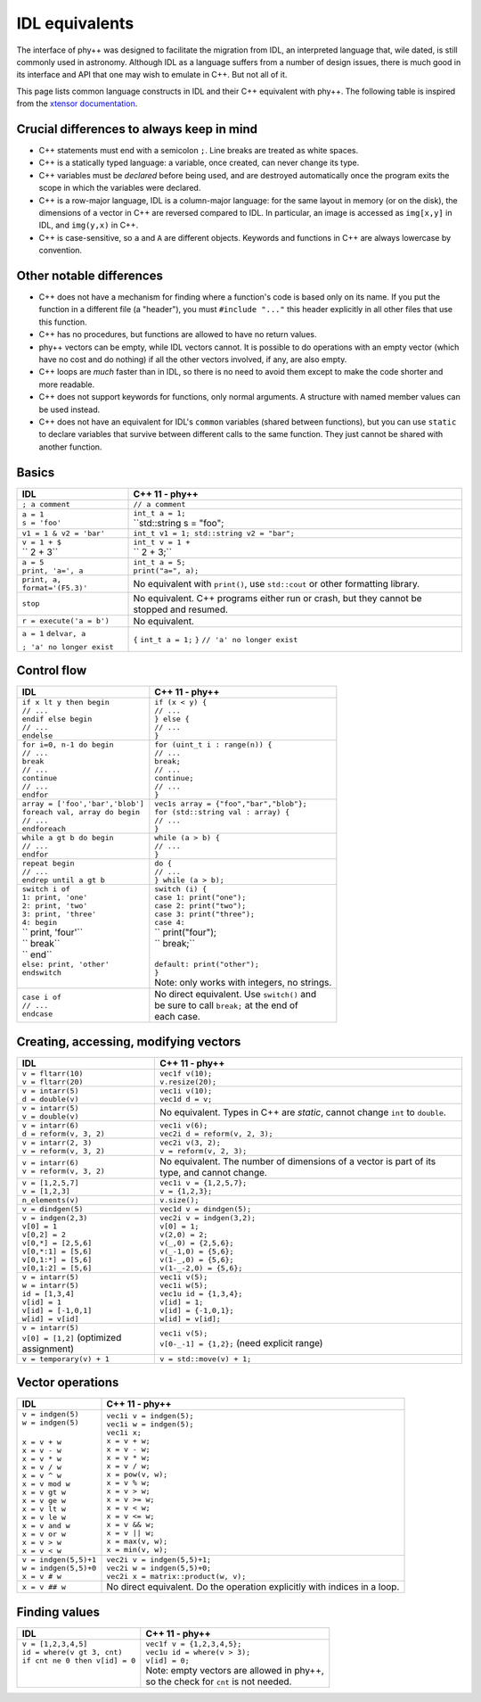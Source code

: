 IDL equivalents
===============

.. raw:: html

   <style>
   table.docutils {
       width: 100%;
       table-layout: fixed;
       border: none;
   }

   table.docutils th {
       text-align: center;
   }

   table.docutils .line-block {
       margin-left: 0;
       margin-bottom: 0;
   }

   table.docutils code.literal {
       color: initial;
   }

   table.docutils code.docutils {
       background: initial;
       border: none;
   }

   table.docutils * {
       border: none;
   }

   .rst-content table.docutils td {
       border-bottom: none;
       white-space: normal;
   }
   </style>

The interface of phy++ was designed to facilitate the migration from IDL, an interpreted language that, wile dated, is still commonly used in astronomy. Although IDL as a language suffers from a number of design issues, there is much good in its interface and API that one may wish to emulate in C++. But not all of it.

This page lists common language constructs in IDL and their C++ equivalent with phy++. The following table is inspired from the `xtensor documentation <https://xtensor.readthedocs.io/en/latest/numpy.html>`_.

Crucial differences to always keep in mind
------------------------------------------

* C++ statements must end with a semicolon ``;``. Line breaks are treated as white spaces.
* C++ is a statically typed language: a variable, once created, can never change its type.
* C++ variables must be *declared* before being used, and are destroyed automatically once the program exits the scope in which the variables were declared.
* C++ is a row-major language, IDL is a column-major language: for the same layout in memory (or on the disk), the dimensions of a vector in C++ are reversed compared to IDL. In particular, an image is accessed as ``img[x,y]`` in IDL, and ``img(y,x)`` in C++.
* C++ is case-sensitive, so ``a`` and ``A`` are different objects. Keywords and functions in C++ are always lowercase by convention.


Other notable differences
-------------------------

* C++ does not have a mechanism for finding where a function's code is based only on its name. If you put the function in a different file (a "header"), you must ``#include "..."`` this header explicitly in all other files that use this function.
* C++ has no procedures, but functions are allowed to have no return values.
* phy++ vectors can be empty, while IDL vectors cannot. It is possible to do operations with an empty vector (which have no cost and do nothing) if all the other vectors involved, if any, are also empty.
* C++ loops are *much* faster than in IDL, so there is no need to avoid them except to make the code shorter and more readable.
* C++ does not support keywords for functions, only normal arguments. A structure with named member values can be used instead.
* C++ does not have an equivalent for IDL's ``common`` variables (shared between functions), but you can use ``static`` to declare variables that survive between different calls to the same function. They just cannot be shared with another function.


Basics
------

+------------------------------------------------+------------------------------------------------+
|             IDL                                |               C++ 11 - phy++                   |
+================================================+================================================+
| ``; a comment``                                | ``// a comment``                               |
+------------------------------------------------+------------------------------------------------+
| | ``a = 1``                                    | | ``int_t a = 1;``                             |
| | ``s = 'foo'``                                | | ``std::string s = "foo";                     |
+------------------------------------------------+------------------------------------------------+
| | ``v1 = 1 & v2 = 'bar'``                      | | ``int_t v1 = 1; std::string v2 = "bar";``    |
+------------------------------------------------+------------------------------------------------+
| | ``v = 1 + $``                                | | ``int_t v = 1 +``                            |
| | ``    2 + 3``                                | | ``          2 + 3;``                         |
+------------------------------------------------+------------------------------------------------+
| | ``a = 5``                                    | | ``int_t a = 5;``                             |
| | ``print, 'a=', a``                           | | ``print("a=", a);``                          |
+------------------------------------------------+------------------------------------------------+
| ``print, a, format='(F5.3)'``                  | No equivalent with ``print()``,                |
|                                                | use ``std::cout`` or other formatting library. |
+------------------------------------------------+------------------------------------------------+
| ``stop``                                       | No equivalent. C++ programs either run or      |
|                                                | crash, but they cannot be stopped and resumed. |
+------------------------------------------------+------------------------------------------------+
| ``r = execute('a = b')``                       | No equivalent.                                 |
+------------------------------------------------+------------------------------------------------+
| ``a = 1``                                      | ``{``                                          |
| ``delvar, a``                                  | ``int_t a = 1;``                               |
|                                                | ``}``                                          |
| ``; 'a' no longer exist``                      | ``// 'a' no longer exist``                     |
+------------------------------------------------+------------------------------------------------+


Control flow
------------

+------------------------------------------------+------------------------------------------------+
|             IDL                                |               C++ 11 - phy++                   |
+================================================+================================================+
| | ``if x lt y then begin``                     | | ``if (x < y) {``                             |
| | ``// ...``                                   | | ``// ...``                                   |
| | ``endif else begin``                         | | ``} else {``                                 |
| | ``// ...``                                   | | ``// ...``                                   |
| | ``endelse``                                  | | ``}``                                        |
+------------------------------------------------+------------------------------------------------+
| | ``for i=0, n-1 do begin``                    | | ``for (uint_t i : range(n)) {``              |
| | ``// ...``                                   | | ``// ...``                                   |
| | ``break``                                    | | ``break;``                                   |
| | ``// ...``                                   | | ``// ...``                                   |
| | ``continue``                                 | | ``continue;``                                |
| | ``// ...``                                   | | ``// ...``                                   |
| | ``endfor``                                   | | ``}``                                        |
+------------------------------------------------+------------------------------------------------+
| | ``array = ['foo','bar','blob']``             | | ``vec1s array = {"foo","bar","blob"};``      |
| | ``foreach val, array do begin``              | | ``for (std::string val : array) {``          |
| | ``// ...``                                   | | ``// ...``                                   |
| | ``endforeach``                               | | ``}``                                        |
+------------------------------------------------+------------------------------------------------+
| | ``while a gt b do begin``                    | | ``while (a > b) {``                          |
| | ``// ...``                                   | | ``// ...``                                   |
| | ``endfor``                                   | | ``}``                                        |
+------------------------------------------------+------------------------------------------------+
| | ``repeat begin``                             | | ``do {``                                     |
| | ``// ...``                                   | | ``// ...``                                   |
| | ``endrep until a gt b``                      | | ``} while (a > b);``                         |
+------------------------------------------------+------------------------------------------------+
| | ``switch i of``                              | | ``switch (i) {``                             |
| | ``1: print, 'one'``                          | | ``case 1: print("one");``                    |
| | ``2: print, 'two'``                          | | ``case 2: print("two");``                    |
| | ``3: print, 'three'``                        | | ``case 3: print("three");``                  |
| | ``4: begin``                                 | | ``case 4:``                                  |
| | ``    print, 'four'``                        | | ``    print("four");                         |
| | ``    break``                                | | ``    break;``                               |
| | ``   end``                                   | |                                              |
| | ``else: print, 'other'``                     | | ``default: print("other");``                 |
| | ``endswitch``                                | | ``}``                                        |
| |                                              | | Note: only works with integers, no strings.  |
+------------------------------------------------+------------------------------------------------+
| | ``case i of``                                | | No direct equivalent. Use ``switch()`` and   |
| | ``// ...``                                   | | be sure to call ``break;`` at the end of     |
| | ``endcase``                                  | | each case.                                   |
+------------------------------------------------+------------------------------------------------+


Creating, accessing, modifying vectors
--------------------------------------

+------------------------------------------------+------------------------------------------------+
|             IDL                                |               C++ 11 - phy++                   |
+================================================+================================================+
| | ``v = fltarr(10)``                           | | ``vec1f v(10);``                             |
| | ``v = fltarr(20)``                           | | ``v.resize(20);``                            |
+------------------------------------------------+------------------------------------------------+
| | ``v = intarr(5)``                            | | ``vec1i v(10);``                             |
| | ``d = double(v)``                            | | ``vec1d d = v;``                             |
+------------------------------------------------+------------------------------------------------+
| | ``v = intarr(5)``                            | No equivalent. Types in C++ are *static*,      |
| | ``v = double(v)``                            | cannot change ``int`` to ``double``.           |
+------------------------------------------------+------------------------------------------------+
| | ``v = intarr(6)``                            | | ``vec1i v(6);``                              |
| | ``d = reform(v, 3, 2)``                      | | ``vec2i d = reform(v, 2, 3);``               |
+------------------------------------------------+------------------------------------------------+
| | ``v = intarr(2, 3)``                         | | ``vec2i v(3, 2);``                           |
| | ``v = reform(v, 3, 2)``                      | | ``v = reform(v, 2, 3);``                     |
+------------------------------------------------+------------------------------------------------+
| | ``v = intarr(6)``                            | No equivalent. The number of dimensions of a   |
| | ``v = reform(v, 3, 2)``                      | vector is part of its type, and cannot change. |
+------------------------------------------------+------------------------------------------------+
| | ``v = [1,2,5,7]``                            | | ``vec1i v = {1,2,5,7};``                     |
| | ``v = [1,2,3]``                              | | ``v = {1,2,3};``                             |
+------------------------------------------------+------------------------------------------------+
| ``n_elements(v)``                              | ``v.size();``                                  |
+------------------------------------------------+------------------------------------------------+
| ``v = dindgen(5)``                             | ``vec1d v = dindgen(5);``                      |
+------------------------------------------------+------------------------------------------------+
| | ``v = indgen(2,3)``                          | | ``vec2i v = indgen(3,2);``                   |
| | ``v[0] = 1``                                 | | ``v[0] = 1;``                                |
| | ``v[0,2] = 2``                               | | ``v(2,0) = 2;``                              |
| | ``v[0,*] = [2,5,6]``                         | | ``v(_,0) = {2,5,6};``                        |
| | ``v[0,*:1] = [5,6]``                         | | ``v(_-1,0) = {5,6};``                        |
| | ``v[0,1:*] = [5,6]``                         | | ``v(1-_,0) = {5,6};``                        |
| | ``v[0,1:2] = [5,6]``                         | | ``v(1-_-2,0) = {5,6};``                      |
+------------------------------------------------+------------------------------------------------+
| | ``v = intarr(5)``                            | | ``vec1i v(5);``                              |
| | ``w = intarr(5)``                            | | ``vec1i w(5);``                              |
| | ``id = [1,3,4]``                             | | ``vec1u id = {1,3,4};``                      |
| | ``v[id] = 1``                                | | ``v[id] = 1;``                               |
| | ``v[id] = [-1,0,1]``                         | | ``v[id] = {-1,0,1};``                        |
| | ``w[id] = v[id]``                            | | ``w[id] = v[id];``                           |
+------------------------------------------------+------------------------------------------------+
| | ``v = intarr(5)``                            | | ``vec1i v(5);``                              |
| | ``v[0] = [1,2]`` (optimized assignment)      | | ``v[0-_-1] = {1,2};`` (need explicit range)  |
+------------------------------------------------+------------------------------------------------+
| ``v = temporary(v) + 1``                       | ``v = std::move(v) + 1;``                      |
+------------------------------------------------+------------------------------------------------+

Vector operations
-----------------

+------------------------------------------------+------------------------------------------------+
|             IDL                                |               C++ 11 - phy++                   |
+================================================+================================================+
| | ``v = indgen(5)``                            | | ``vec1i v = indgen(5);``                     |
| | ``w = indgen(5)``                            | | ``vec1i w = indgen(5);``                     |
| |                                              | | ``vec1i x;``                                 |
| | ``x = v + w``                                | | ``x = v + w;``                               |
| | ``x = v - w``                                | | ``x = v - w;``                               |
| | ``x = v * w``                                | | ``x = v * w;``                               |
| | ``x = v / w``                                | | ``x = v / w;``                               |
| | ``x = v ^ w``                                | | ``x = pow(v, w);``                           |
| | ``x = v mod w``                              | | ``x = v % w;``                               |
| | ``x = v gt w``                               | | ``x = v > w;``                               |
| | ``x = v ge w``                               | | ``x = v >= w;``                              |
| | ``x = v lt w``                               | | ``x = v < w;``                               |
| | ``x = v le w``                               | | ``x = v <= w;``                              |
| | ``x = v and w``                              | | ``x = v && w;``                              |
| | ``x = v or w``                               | | ``x = v || w;``                              |
| | ``x = v > w``                                | | ``x = max(v, w);``                           |
| | ``x = v < w``                                | | ``x = min(v, w);``                           |
+------------------------------------------------+------------------------------------------------+
| | ``v = indgen(5,5)+1``                        | | ``vec2i v = indgen(5,5)+1;``                 |
| | ``w = indgen(5,5)+0``                        | | ``vec2i w = indgen(5,5)+0;``                 |
| | ``x = v # w``                                | | ``vec2i x = matrix::product(w, v);``         |
+------------------------------------------------+------------------------------------------------+
| ``x = v ## w``                                 | No direct equivalent. Do the operation         |
|                                                | explicitly with indices in a loop.             |
+------------------------------------------------+------------------------------------------------+


Finding values
--------------

+------------------------------------------------+------------------------------------------------+
|             IDL                                |               C++ 11 - phy++                   |
+================================================+================================================+
| | ``v = [1,2,3,4,5]``                          | | ``vec1f v = {1,2,3,4,5};``                   |
| | ``id = where(v gt 3, cnt)``                  | | ``vec1u id = where(v > 3);``                 |
| | ``if cnt ne 0 then v[id] = 0``               | | ``v[id] = 0;``                               |
| |                                              | | Note: empty vectors are allowed in phy++,    |
| |                                              | | so the check for ``cnt`` is not needed.      |
+------------------------------------------------+------------------------------------------------+
